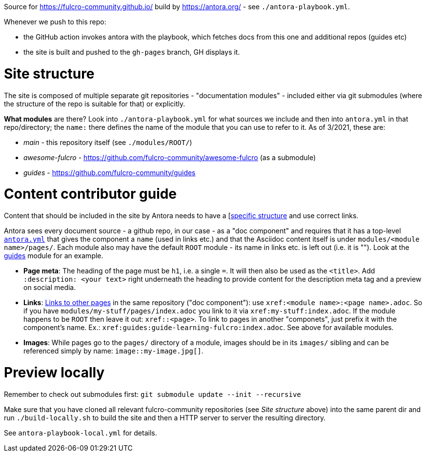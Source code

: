 Source for https://fulcro-community.github.io/ build by https://antora.org/ - see `./antora-playbook.yml`.

Whenever we push to this repo:

- the GitHub action invokes antora with the playbook, which fetches docs from this one and additional repos (guides etc)
- the site is built and pushed to the `gh-pages` branch, GH displays it.

= Site structure

The site is composed of multiple separate git repositories - "documentation modules" - included either via git submodules (where the structure of the repo is suitable for that) or explicitly.

**What modules** are there? Look into `./antora-playbook.yml` for what sources we include and then into `antora.yml` in that repo/directory; the `name:` there defines the name of the module that you can use to refer to it. As of 3/2021, these are:

* _main_ - this repository itself (see `./modules/ROOT/`)
* _awesome-fulcro_ - https://github.com/fulcro-community/awesome-fulcro (as a submodule)
* _guides_ - https://github.com/fulcro-community/guides

= Content contributor guide

Content that should be included in the site by Antora needs to have a [https://docs.antora.org/antora/2.3/standard-directories/[specific structure] and use correct links.

Antora sees every document source - a github repo, in our case - as a "doc component" and requires that it has a top-level https://docs.antora.org/antora/2.3/component-version-descriptor/[`antora.yml`] that gives the component a `name` (used in links etc.) and that the Asciidoc content itself is under `modules/<module name>/pages/`. Each module also may have the default `ROOT` module - its name in links etc. is left out (i.e. it is ""). Look at the https://github.com/fulcro-community/guides/[guides] module for an example.

* **Page meta**: The heading of the page must be `h1`, i.e. a single `=`. It will then also be used as the `<title>`. Add `:description: <your text>` right underneath the heading to provide content for the description meta tag and a preview on social media.
* **Links**: https://docs.antora.org/antora/2.3/navigation/xrefs-and-link-text/[Links to other pages] in the same repository ("doc component"): use `xref:<module name>:<page name>.adoc`. So if you have `modules/my-stuff/pages/index.adoc` you link to it via `xref:my-stuff:index.adoc`. If the module happens to be `ROOT` then leave it out: `xref::<page>`. To link to pages in another "componets", just prefix it with the component's name. Ex.: `xref:guides:guide-learning-fulcro:index.adoc`. See above for available modules.
* **Images**: While pages go to the `pages/` directory of a module, images should be in its `images/` sibling and can be referenced simply by name: `image::my-image.jpg[]`.

= Preview locally

Remember to check out submodules first: `git submodule update --init --recursive`

Make sure that you have cloned all relevant fulcro-community repositories (see _Site structure_ above) into the same parent dir and run `./build-locally.sh` to build the site and then a HTTP server to server the resulting directory. 

See `antora-playbook-local.yml` for details.
